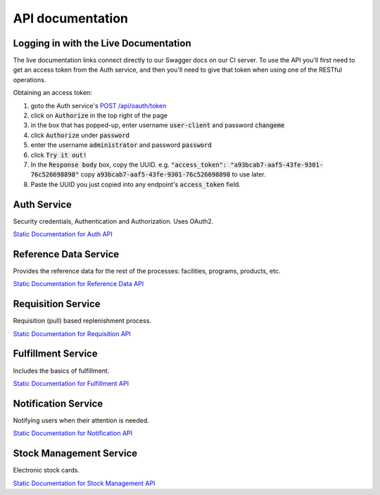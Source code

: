 =================
API documentation
=================

***************************************
Logging in with the Live Documentation
***************************************

The live documentation links connect directly to our Swagger docs on our CI server.  To use the API you'll first need to get an
access token from the Auth service, and then you'll need to give that token when using one of the RESTful operations.

Obtaining an access token:

1. goto the Auth service's `POST /api/oauth/token <https://test.openlmis.org/auth/docs/#!/default/post_api_oauth_token>`_
2. click on :code:`Authorize` in the top right of the page
3. in the box that has popped-up, enter username :code:`user-client` and password :code:`changeme`
4. click :code:`Authorize` under :code:`password`
5. enter the username :code:`administrator` and password :code:`password`
6. click :code:`Try it out!`
7. In the :code:`Response body` box, copy the UUID.  e.g. :code:`"access_token": "a93bcab7-aaf5-43fe-9301-76c526698898"` copy :code:`a93bcab7-aaf5-43fe-9301-76c526698898` to use later.
8. Paste the UUID you just copied into any endpoint's :code:`access_token` field.

************
Auth Service
************

Security credentials, Authentication and Authorization. Uses OAuth2.

`Static Documentation for Auth API <http://build.openlmis.org/job/OpenLMIS-auth-service/229/artifact/build/resources/main/api-definition.html>`_

**********************
Reference Data Service
**********************

Provides the reference data for the rest of the processes: facilities, programs, products, etc.

`Static Documentation for Reference Data API <http://build.openlmis.org/job/OpenLMIS-referencedata-service/lastSuccessfulBuild/artifact/build/resources/main/api-definition.html>`_

*******************
Requisition Service
*******************

Requisition (pull) based replenishment process.

`Static Documentation for Requisition API <http://build.openlmis.org/job/OpenLMIS-requisition-service/lastSuccessfulBuild/artifact/build/resources/main/api-definition.html>`_

*******************
Fulfillment Service
*******************

Includes the basics of fulfillment.

`Static Documentation for Fulfillment API <http://build.openlmis.org/job/OpenLMIS-fulfillment-service/lastSuccessfulBuild/artifact/build/resources/main/api-definition.html>`_

********************
Notification Service
********************

Notifying users when their attention is needed.

`Static Documentation for Notification API <http://build.openlmis.org/job/OpenLMIS-notification-service/101/artifact/build/resources/main/api-definition.html>`_

********************
Stock Management Service
********************

Electronic stock cards.

`Static Documentation for Stock Management API <http://build.openlmis.org/job/OpenLMIS-stockmanagement-service/lastSuccessfulBuild/artifact/build/resources/main/api-definition.html>`_
